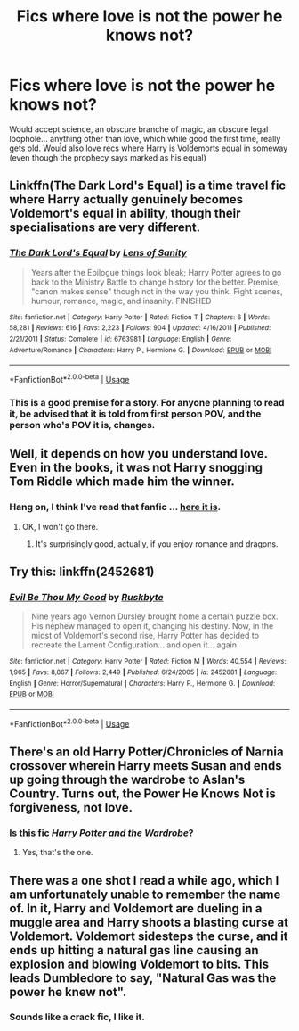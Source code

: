 #+TITLE: Fics where love is not the power he knows not?

* Fics where love is not the power he knows not?
:PROPERTIES:
:Author: frissonaddict
:Score: 8
:DateUnix: 1589805992.0
:DateShort: 2020-May-18
:FlairText: Request
:END:
Would accept science, an obscure branche of magic, an obscure legal loophole... anything other than love, which while good the first time, really gets old. Would also love recs where Harry is Voldemorts equal in someway (even though the prophecy says marked as his equal)


** Linkffn(The Dark Lord's Equal) is a time travel fic where Harry actually genuinely becomes Voldemort's equal in ability, though their specialisations are very different.
:PROPERTIES:
:Author: Notus_Oren
:Score: 3
:DateUnix: 1589810456.0
:DateShort: 2020-May-18
:END:

*** [[https://www.fanfiction.net/s/6763981/1/][*/The Dark Lord's Equal/*]] by [[https://www.fanfiction.net/u/2468907/Lens-of-Sanity][/Lens of Sanity/]]

#+begin_quote
  Years after the Epilogue things look bleak; Harry Potter agrees to go back to the Ministry Battle to change history for the better. Premise; "canon makes sense" though not in the way you think. Fight scenes, humour, romance, magic, and insanity. FINISHED
#+end_quote

^{/Site/:} ^{fanfiction.net} ^{*|*} ^{/Category/:} ^{Harry} ^{Potter} ^{*|*} ^{/Rated/:} ^{Fiction} ^{T} ^{*|*} ^{/Chapters/:} ^{6} ^{*|*} ^{/Words/:} ^{58,281} ^{*|*} ^{/Reviews/:} ^{616} ^{*|*} ^{/Favs/:} ^{2,223} ^{*|*} ^{/Follows/:} ^{904} ^{*|*} ^{/Updated/:} ^{4/16/2011} ^{*|*} ^{/Published/:} ^{2/21/2011} ^{*|*} ^{/Status/:} ^{Complete} ^{*|*} ^{/id/:} ^{6763981} ^{*|*} ^{/Language/:} ^{English} ^{*|*} ^{/Genre/:} ^{Adventure/Romance} ^{*|*} ^{/Characters/:} ^{Harry} ^{P.,} ^{Hermione} ^{G.} ^{*|*} ^{/Download/:} ^{[[http://www.ff2ebook.com/old/ffn-bot/index.php?id=6763981&source=ff&filetype=epub][EPUB]]} ^{or} ^{[[http://www.ff2ebook.com/old/ffn-bot/index.php?id=6763981&source=ff&filetype=mobi][MOBI]]}

--------------

*FanfictionBot*^{2.0.0-beta} | [[https://github.com/tusing/reddit-ffn-bot/wiki/Usage][Usage]]
:PROPERTIES:
:Author: FanfictionBot
:Score: 1
:DateUnix: 1589810476.0
:DateShort: 2020-May-18
:END:


*** This is a good premise for a story. For anyone planning to read it, be advised that it is told from first person POV, and the person who's POV it is, changes.
:PROPERTIES:
:Author: Total2Blue
:Score: 1
:DateUnix: 1589851493.0
:DateShort: 2020-May-19
:END:


** Well, it depends on how you understand love. Even in the books, it was not Harry snogging Tom Riddle which made him the winner.
:PROPERTIES:
:Author: ceplma
:Score: 5
:DateUnix: 1589810379.0
:DateShort: 2020-May-18
:END:

*** Hang on, I think I've read that fanfic ... [[https://archiveofourown.org/works/4480985/chapters/10186436][here it is]].
:PROPERTIES:
:Author: Lightwavers
:Score: 2
:DateUnix: 1589819760.0
:DateShort: 2020-May-18
:END:

**** OK, I won't go there.
:PROPERTIES:
:Author: ceplma
:Score: 1
:DateUnix: 1589832128.0
:DateShort: 2020-May-19
:END:

***** It's surprisingly good, actually, if you enjoy romance and dragons.
:PROPERTIES:
:Author: Lightwavers
:Score: 1
:DateUnix: 1589841627.0
:DateShort: 2020-May-19
:END:


** Try this: linkffn(2452681)
:PROPERTIES:
:Author: Aet2991
:Score: 2
:DateUnix: 1589819930.0
:DateShort: 2020-May-18
:END:

*** [[https://www.fanfiction.net/s/2452681/1/][*/Evil Be Thou My Good/*]] by [[https://www.fanfiction.net/u/226550/Ruskbyte][/Ruskbyte/]]

#+begin_quote
  Nine years ago Vernon Dursley brought home a certain puzzle box. His nephew managed to open it, changing his destiny. Now, in the midst of Voldemort's second rise, Harry Potter has decided to recreate the Lament Configuration... and open it... again.
#+end_quote

^{/Site/:} ^{fanfiction.net} ^{*|*} ^{/Category/:} ^{Harry} ^{Potter} ^{*|*} ^{/Rated/:} ^{Fiction} ^{M} ^{*|*} ^{/Words/:} ^{40,554} ^{*|*} ^{/Reviews/:} ^{1,965} ^{*|*} ^{/Favs/:} ^{8,867} ^{*|*} ^{/Follows/:} ^{2,449} ^{*|*} ^{/Published/:} ^{6/24/2005} ^{*|*} ^{/id/:} ^{2452681} ^{*|*} ^{/Language/:} ^{English} ^{*|*} ^{/Genre/:} ^{Horror/Supernatural} ^{*|*} ^{/Characters/:} ^{Harry} ^{P.,} ^{Hermione} ^{G.} ^{*|*} ^{/Download/:} ^{[[http://www.ff2ebook.com/old/ffn-bot/index.php?id=2452681&source=ff&filetype=epub][EPUB]]} ^{or} ^{[[http://www.ff2ebook.com/old/ffn-bot/index.php?id=2452681&source=ff&filetype=mobi][MOBI]]}

--------------

*FanfictionBot*^{2.0.0-beta} | [[https://github.com/tusing/reddit-ffn-bot/wiki/Usage][Usage]]
:PROPERTIES:
:Author: FanfictionBot
:Score: 2
:DateUnix: 1589819954.0
:DateShort: 2020-May-18
:END:


** There's an old Harry Potter/Chronicles of Narnia crossover wherein Harry meets Susan and ends up going through the wardrobe to Aslan's Country. Turns out, the Power He Knows Not is forgiveness, not love.
:PROPERTIES:
:Author: KevMan18
:Score: 1
:DateUnix: 1589846890.0
:DateShort: 2020-May-19
:END:

*** Is this fic [[https://www.fanfiction.net/s/3916117/1/Harry-Potter-and-the-Wardrobe][/Harry Potter and the Wardrobe/]]?
:PROPERTIES:
:Author: GMantis
:Score: 1
:DateUnix: 1590583966.0
:DateShort: 2020-May-27
:END:

**** Yes, that's the one.
:PROPERTIES:
:Author: KevMan18
:Score: 1
:DateUnix: 1590586628.0
:DateShort: 2020-May-27
:END:


** There was a one shot I read a while ago, which I am unfortunately unable to remember the name of. In it, Harry and Voldemort are dueling in a muggle area and Harry shoots a blasting curse at Voldemort. Voldemort sidesteps the curse, and it ends up hitting a natural gas line causing an explosion and blowing Voldemort to bits. This leads Dumbledore to say, "Natural Gas was the power he knew not".
:PROPERTIES:
:Author: Total2Blue
:Score: 1
:DateUnix: 1589850038.0
:DateShort: 2020-May-19
:END:

*** Sounds like a crack fic, I like it.
:PROPERTIES:
:Author: GitPuk
:Score: 1
:DateUnix: 1589860532.0
:DateShort: 2020-May-19
:END:
